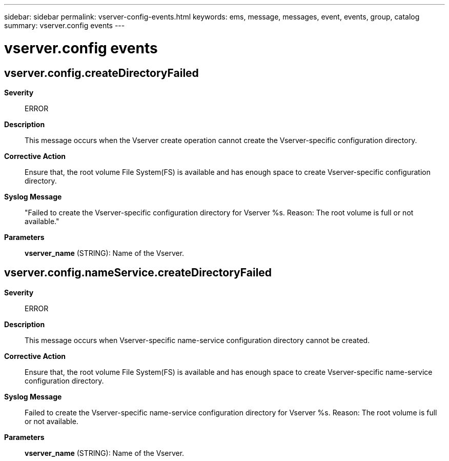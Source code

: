 ---
sidebar: sidebar
permalink: vserver-config-events.html
keywords: ems, message, messages, event, events, group, catalog
summary: vserver.config events
---

= vserver.config events
:toclevels: 1
:hardbreaks:
:nofooter:
:icons: font
:linkattrs:
:imagesdir: ./media/

== vserver.config.createDirectoryFailed
*Severity*::
ERROR
*Description*::
This message occurs when the Vserver create operation cannot create the Vserver-specific configuration directory.
*Corrective Action*::
Ensure that, the root volume File System(FS) is available and has enough space to create Vserver-specific configuration directory.
*Syslog Message*::
"Failed to create the Vserver-specific configuration directory for Vserver %s. Reason: The root volume is full or not available."
*Parameters*::
*vserver_name* (STRING): Name of the Vserver.

== vserver.config.nameService.createDirectoryFailed
*Severity*::
ERROR
*Description*::
This message occurs when Vserver-specific name-service configuration directory cannot be created.
*Corrective Action*::
Ensure that, the root volume File System(FS) is available and has enough space to create Vserver-specific name-service configuration directory.
*Syslog Message*::
Failed to create the Vserver-specific name-service configuration directory for Vserver %s. Reason: The root volume is full or not available.
*Parameters*::
*vserver_name* (STRING): Name of the Vserver.
